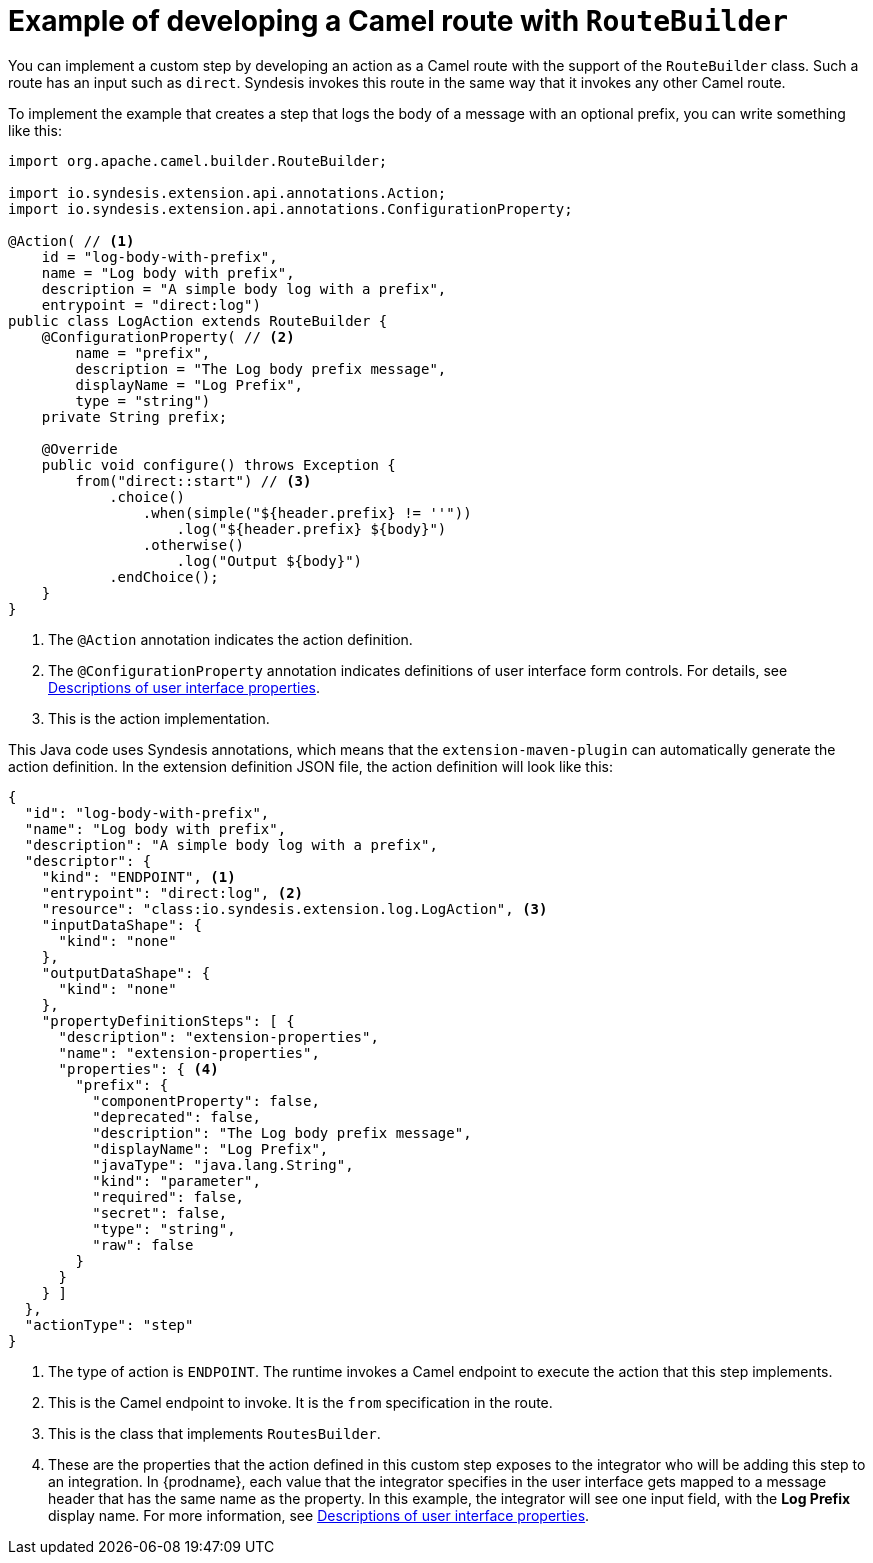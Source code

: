 // This module is included in the following assembly:
// as_develop-step-extensions.adoc

[id='example-route-builder_{context}']
= Example of developing a Camel route with `RouteBuilder`

You can implement a custom step by developing an action as a Camel
route with the support of the `RouteBuilder` class. Such a route
has an input such as `direct`. Syndesis invokes this route in the same
way that it invokes any other Camel route. 

To implement the example that creates a step that logs the body of a 
message with an optional prefix, you can write something like this: 

[source,java]
----
import org.apache.camel.builder.RouteBuilder;

import io.syndesis.extension.api.annotations.Action;
import io.syndesis.extension.api.annotations.ConfigurationProperty;

@Action( // <1>
    id = "log-body-with-prefix",
    name = "Log body with prefix",
    description = "A simple body log with a prefix",
    entrypoint = "direct:log")
public class LogAction extends RouteBuilder {
    @ConfigurationProperty( // <2>
        name = "prefix",
        description = "The Log body prefix message",
        displayName = "Log Prefix",
        type = "string")
    private String prefix;

    @Override
    public void configure() throws Exception {
        from("direct::start") // <3>
            .choice()
                .when(simple("${header.prefix} != ''"))
                    .log("${header.prefix} ${body}")
                .otherwise()
                    .log("Output ${body}")
            .endChoice();
    }
}
----
<1> The `@Action` annotation indicates the action definition.
<2> The `@ConfigurationProperty` annotation indicates definitions of
user interface form controls. For details, see 
link:{LinkSyndesisIntegrationGuide}#descriptions-of-user-interface-properties-in-extension-definitions_extensions[Descriptions of user interface properties].
<3> This is the action implementation. 

This Java code uses Syndesis annotations, which means that the
`extension-maven-plugin` can automatically generate the action definition.
In the extension definition JSON file, the action definition will look 
like this: 

[source,json]
----
{
  "id": "log-body-with-prefix",
  "name": "Log body with prefix",
  "description": "A simple body log with a prefix",
  "descriptor": {
    "kind": "ENDPOINT", <1>
    "entrypoint": "direct:log", <2>
    "resource": "class:io.syndesis.extension.log.LogAction", <3>
    "inputDataShape": {
      "kind": "none"
    },
    "outputDataShape": {
      "kind": "none"
    },
    "propertyDefinitionSteps": [ {
      "description": "extension-properties",
      "name": "extension-properties",
      "properties": { <4>
        "prefix": {
          "componentProperty": false,
          "deprecated": false,
          "description": "The Log body prefix message",
          "displayName": "Log Prefix",
          "javaType": "java.lang.String",
          "kind": "parameter",
          "required": false,
          "secret": false,
          "type": "string",
          "raw": false
        }
      }
    } ]
  },
  "actionType": "step"
}
----
<1> The type of action is `ENDPOINT`. The runtime invokes a Camel endpoint to execute the action that this step implements.
<2> This is the Camel endpoint to invoke. It is the `from` specification in the route.
<3> This is the class that implements `RoutesBuilder`.
<4> These are the properties that the action defined in this custom step
exposes to the integrator who will be adding this step to an integration. In 
{prodname}, each value that the integrator specifies in the user interface
gets mapped to a message header that has the same name as the property. 
In this example, the integrator will see one input field, with the
*Log Prefix* display name. For more information, see 
link:{LinkSyndesisIntegrationGuide}#descriptions-of-user-interface-properties-in-extension-definitions_extensions[Descriptions of user interface properties].
